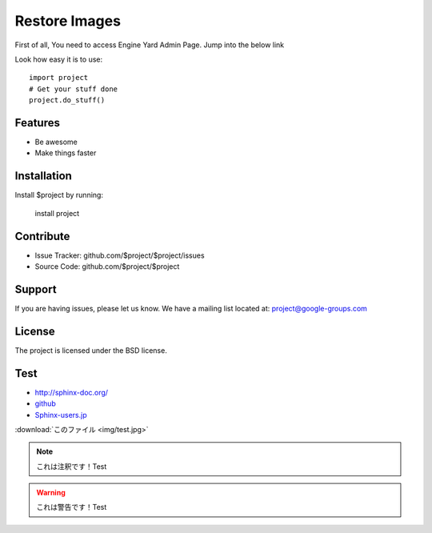 Restore Images
==============

First of all,
You need to access Engine Yard Admin Page.
Jump into the below link

Look how easy it is to use::

    import project
    # Get your stuff done
    project.do_stuff()

Features
--------

- Be awesome
- Make things faster

Installation
------------

Install $project by running:

    install project

Contribute
----------

- Issue Tracker: github.com/$project/$project/issues
- Source Code: github.com/$project/$project

Support
-------

If you are having issues, please let us know.
We have a mailing list located at: project@google-groups.com

License
-------

The project is licensed under the BSD license.

Test
----

* http://sphinx-doc.org/
* `github <https://github.com>`_
* Sphinx-users.jp_

.. _Sphinx-users.jp: http://sphinx-users.jp/

:download:`このファイル <img/test.jpg>`

.. image:: img/test.jpg

.. figure::この ファimg/test.jpg


.. note::

    これは注釈です！Test

.. warning::

    これは警告です！Test

